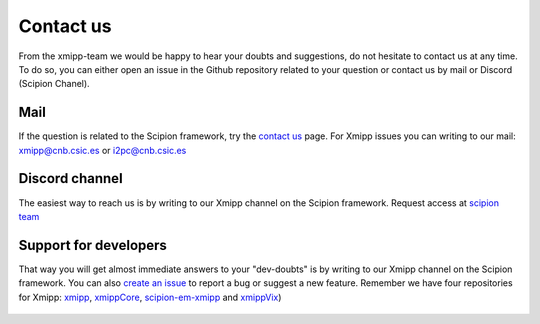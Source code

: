 .. _contact-us:

==========
Contact us
==========
From the xmipp-team we would be happy to hear your doubts and suggestions, do not hesitate to contact us at any time. To do so, you can either open an issue in the Github repository related to your question or contact us by mail or Discord (Scipion Chanel).

Mail
=======================
If the question is related to the Scipion framework, try the `contact us <https://scipion.i2pc.es/contact>`_ page.
For Xmipp issues you can writing to our mail: `xmipp@cnb.csic.es  <mailto:xmipp@cnb.csic.es>`_ or `i2pc@cnb.csic.es <mailto:i2pc@cnb.csic.es>`_

Discord channel
=======================
The easiest way to reach us is by writing to our Xmipp channel on the Scipion framework. Request access at `scipion team <mailto:scipion@cnb.csic.es>`_

Support for developers
========================
That way you will get almost immediate answers to your "dev-doubts" is by writing to our Xmipp channel on the Scipion framework. You can also `create an issue <https://github.com/I2PC/xmipp/issues>`_ to report a bug or suggest a new feature. Remember we have four repositories for Xmipp: `xmipp <https://github.com/I2PC/xmipp>`_, `xmippCore <https://github.com/I2PC/xmippCore>`_, `scipion-em-xmipp <https://github.com/I2PC/scipion-em-xmipp>`_ and `xmippVix <https://github.com/I2PC/xmippViz>`_)




.. figure:: ../_static/images/banner.png
   :alt: xmipp logo
   :width: 600
   :align: center


